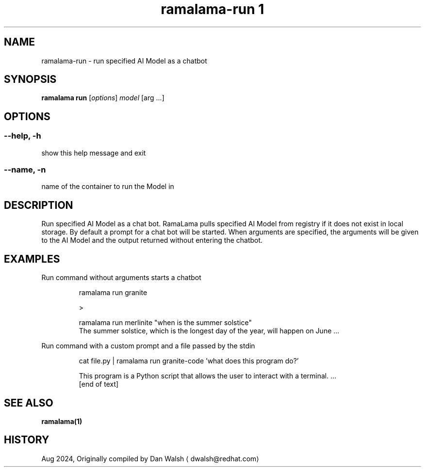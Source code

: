 .TH "ramalama-run 1" 
.nh
.ad l

.SH NAME
.PP
ramalama\-run \- run specified AI Model as a chatbot

.SH SYNOPSIS
.PP
\fBramalama run\fP [\fIoptions\fP] \fImodel\fP [arg ...]

.SH OPTIONS
.SS \fB\-\-help\fP, \fB\-h\fP
.PP
show this help message and exit

.SS \fB\-\-name\fP, \fB\-n\fP
.PP
name of the container to run the Model in

.SH DESCRIPTION
.PP
Run specified AI Model as a chat bot. RamaLama pulls specified AI Model from
registry if it does not exist in local storage. By default a prompt for a chat
bot will be started. When arguments are specified, the arguments will be given
to the AI Model and the output returned without entering the chatbot.

.SH EXAMPLES
.PP
Run command without arguments starts a chatbot

.PP
.RS

.nf
ramalama run granite

>

.fi
.RE

.PP
.RS

.nf
ramalama run merlinite "when is the summer solstice"
The summer solstice, which is the longest day of the year, will happen on June ...

.fi
.RE

.PP
Run command with a custom prompt and a file passed by the stdin

.PP
.RS

.nf
cat file.py | ramalama run granite\-code 'what does this program do?'

This program is a Python script that allows the user to interact with a terminal. ...
 [end of text]

.fi
.RE

.SH SEE ALSO
.PP
\fBramalama(1)\fP

.SH HISTORY
.PP
Aug 2024, Originally compiled by Dan Walsh 
\[la]dwalsh@redhat.com\[ra]
